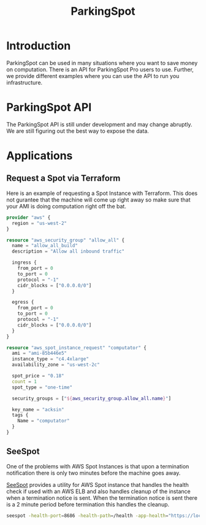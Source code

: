 #+TITLE: ParkingSpot

* Introduction

ParkingSpot can be used in many situations where you want to save
money on computation. There is an API for ParkingSpot Pro users to
use. Further, we provide different examples where you can use the API
to run you infrastructure.

* ParkingSpot API

The ParkingSpot API is still under development and may change
abruptly. We are still figuring out the best way to expose the data.

* Applications
** Request a Spot via Terraform

  Here is an example of requesting a Spot Instance with
  Terraform. This does not gurantee that the machine will come up
  right away so make sure that your AMI is doing computation right off
  the bat.

  #+begin_src terraform
    provider "aws" {
      region = "us-west-2"
    }

    resource "aws_security_group" "allow_all" {
      name = "allow_all_build"
      description = "Allow all inbound traffic"

      ingress {
        from_port = 0
        to_port = 0
        protocol = "-1"
        cidr_blocks = ["0.0.0.0/0"]
      }

      egress {
        from_port = 0
        to_port = 0
        protocol = "-1"
        cidr_blocks = ["0.0.0.0/0"]
      }
    }

    resource "aws_spot_instance_request" "computator" {
      ami = "ami-85b446e5"
      instance_type = "c4.4xlarge"
      availability_zone = "us-west-2c"

      spot_price = "0.18"
      count = 1
      spot_type = "one-time"

      security_groups = ["${aws_security_group.allow_all.name}"]

      key_name = "acksin"
      tags {
        Name = "computator"
      }
    }
  #+end_src

** SeeSpot

One of the problems with AWS Spot Instances is that upon a termination
notification there is only two minutes before the machine goes away.

[[https://github.com/acksin/seespot][SeeSpot]] provides a utility for AWS Spot instance that handles the
health check if used with an AWS ELB and also handles cleanup of the
instance when a termination notice is sent. When the termination
notice is sent there is a 2 minute period before termination this
handles the cleanup.

#+begin_src sh
seespot -health-port=8686 -health-path=/health -app-health="https://localhost:8080/health" -cleanup-task=/path/to/cleanup.sh
#+end_src
